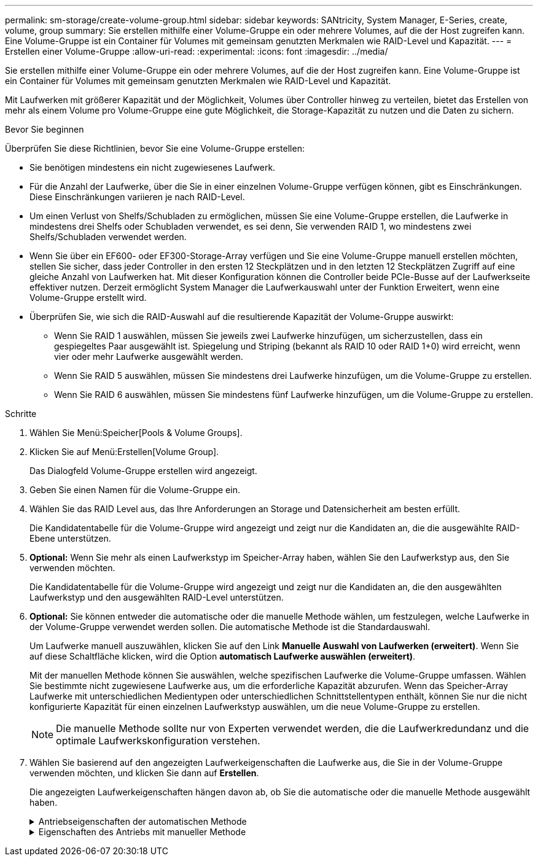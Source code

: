 ---
permalink: sm-storage/create-volume-group.html 
sidebar: sidebar 
keywords: SANtricity, System Manager, E-Series, create, volume, group 
summary: Sie erstellen mithilfe einer Volume-Gruppe ein oder mehrere Volumes, auf die der Host zugreifen kann. Eine Volume-Gruppe ist ein Container für Volumes mit gemeinsam genutzten Merkmalen wie RAID-Level und Kapazität. 
---
= Erstellen einer Volume-Gruppe
:allow-uri-read: 
:experimental: 
:icons: font
:imagesdir: ../media/


[role="lead"]
Sie erstellen mithilfe einer Volume-Gruppe ein oder mehrere Volumes, auf die der Host zugreifen kann. Eine Volume-Gruppe ist ein Container für Volumes mit gemeinsam genutzten Merkmalen wie RAID-Level und Kapazität.

Mit Laufwerken mit größerer Kapazität und der Möglichkeit, Volumes über Controller hinweg zu verteilen, bietet das Erstellen von mehr als einem Volume pro Volume-Gruppe eine gute Möglichkeit, die Storage-Kapazität zu nutzen und die Daten zu sichern.

.Bevor Sie beginnen
Überprüfen Sie diese Richtlinien, bevor Sie eine Volume-Gruppe erstellen:

* Sie benötigen mindestens ein nicht zugewiesenes Laufwerk.
* Für die Anzahl der Laufwerke, über die Sie in einer einzelnen Volume-Gruppe verfügen können, gibt es Einschränkungen. Diese Einschränkungen variieren je nach RAID-Level.
* Um einen Verlust von Shelfs/Schubladen zu ermöglichen, müssen Sie eine Volume-Gruppe erstellen, die Laufwerke in mindestens drei Shelfs oder Schubladen verwendet, es sei denn, Sie verwenden RAID 1, wo mindestens zwei Shelfs/Schubladen verwendet werden.
* Wenn Sie über ein EF600- oder EF300-Storage-Array verfügen und Sie eine Volume-Gruppe manuell erstellen möchten, stellen Sie sicher, dass jeder Controller in den ersten 12 Steckplätzen und in den letzten 12 Steckplätzen Zugriff auf eine gleiche Anzahl von Laufwerken hat. Mit dieser Konfiguration können die Controller beide PCIe-Busse auf der Laufwerkseite effektiver nutzen. Derzeit ermöglicht System Manager die Laufwerkauswahl unter der Funktion Erweitert, wenn eine Volume-Gruppe erstellt wird.
* Überprüfen Sie, wie sich die RAID-Auswahl auf die resultierende Kapazität der Volume-Gruppe auswirkt:
+
** Wenn Sie RAID 1 auswählen, müssen Sie jeweils zwei Laufwerke hinzufügen, um sicherzustellen, dass ein gespiegeltes Paar ausgewählt ist. Spiegelung und Striping (bekannt als RAID 10 oder RAID 1+0) wird erreicht, wenn vier oder mehr Laufwerke ausgewählt werden.
** Wenn Sie RAID 5 auswählen, müssen Sie mindestens drei Laufwerke hinzufügen, um die Volume-Gruppe zu erstellen.
** Wenn Sie RAID 6 auswählen, müssen Sie mindestens fünf Laufwerke hinzufügen, um die Volume-Gruppe zu erstellen.




.Schritte
. Wählen Sie Menü:Speicher[Pools & Volume Groups].
. Klicken Sie auf Menü:Erstellen[Volume Group].
+
Das Dialogfeld Volume-Gruppe erstellen wird angezeigt.

. Geben Sie einen Namen für die Volume-Gruppe ein.
. Wählen Sie das RAID Level aus, das Ihre Anforderungen an Storage und Datensicherheit am besten erfüllt.
+
Die Kandidatentabelle für die Volume-Gruppe wird angezeigt und zeigt nur die Kandidaten an, die die ausgewählte RAID-Ebene unterstützen.

. *Optional:* Wenn Sie mehr als einen Laufwerkstyp im Speicher-Array haben, wählen Sie den Laufwerkstyp aus, den Sie verwenden möchten.
+
Die Kandidatentabelle für die Volume-Gruppe wird angezeigt und zeigt nur die Kandidaten an, die den ausgewählten Laufwerkstyp und den ausgewählten RAID-Level unterstützen.

. *Optional:* Sie können entweder die automatische oder die manuelle Methode wählen, um festzulegen, welche Laufwerke in der Volume-Gruppe verwendet werden sollen. Die automatische Methode ist die Standardauswahl.
+
Um Laufwerke manuell auszuwählen, klicken Sie auf den Link *Manuelle Auswahl von Laufwerken (erweitert)*. Wenn Sie auf diese Schaltfläche klicken, wird die Option *automatisch Laufwerke auswählen (erweitert)*.

+
Mit der manuellen Methode können Sie auswählen, welche spezifischen Laufwerke die Volume-Gruppe umfassen. Wählen Sie bestimmte nicht zugewiesene Laufwerke aus, um die erforderliche Kapazität abzurufen. Wenn das Speicher-Array Laufwerke mit unterschiedlichen Medientypen oder unterschiedlichen Schnittstellentypen enthält, können Sie nur die nicht konfigurierte Kapazität für einen einzelnen Laufwerkstyp auswählen, um die neue Volume-Gruppe zu erstellen.

+
[NOTE]
====
Die manuelle Methode sollte nur von Experten verwendet werden, die die Laufwerkredundanz und die optimale Laufwerkskonfiguration verstehen.

====
. Wählen Sie basierend auf den angezeigten Laufwerkeigenschaften die Laufwerke aus, die Sie in der Volume-Gruppe verwenden möchten, und klicken Sie dann auf *Erstellen*.
+
Die angezeigten Laufwerkeigenschaften hängen davon ab, ob Sie die automatische oder die manuelle Methode ausgewählt haben.

+
.Antriebseigenschaften der automatischen Methode
[%collapsible]
====
[cols="25h,~"]
|===
| Charakteristisch | Nutzung 


 a| 
Freie Kapazität
 a| 
Zeigt die verfügbare Kapazität in gib an. Wählen Sie einen Kandidaten für eine Volume-Gruppe mit der Kapazität für die Storage-Anforderungen Ihrer Applikation aus.



 a| 
Laufwerke Insgesamt
 a| 
Zeigt die Anzahl der für diese Volume-Gruppe verfügbaren Laufwerke an. Wählen Sie einen Kandidaten für eine Volume-Gruppe mit der Anzahl der gewünschten Laufwerke aus.



 a| 
Laufwerksblockgröße (nur EF300 und EF600)
 a| 
Zeigt die Blockgröße (Sektorgröße) an, die die Laufwerke in der Gruppe schreiben können. Die Werte können Folgendes umfassen:

** 512 -- 512-Byte-Sektorgröße.
** 4K – 4,096 Byte Sektorgröße.




 a| 
Sicher
 a| 
Zeigt an, ob dieser Kandidat für diese Volume-Gruppe vollständig aus sicheren Laufwerken besteht, bei denen es sich entweder um vollständige Festplattenverschlüsselung (Full Disk Encryption, FDE) oder FIPS-Laufwerke (Federal Information Processing Standard) handeln kann.

** Sie können Ihre Volume-Gruppe mit Drive Security schützen, aber alle Laufwerke müssen sicher für diese Funktion geeignet sein.
** Wenn Sie eine nur-FDE-Volume-Gruppe erstellen möchten, suchen Sie in der Spalte Secure-fähiger nach *Ja - FDE*. Wenn Sie eine nur-FIPS-Gruppe erstellen möchten, suchen Sie nach *Ja - FIPS* oder *Ja - FIPS (gemischt)*. „Mixed“ zeigt eine Mischung aus 140-2- und 140-3-Level-Laufwerken an. Wenn Sie eine Mischung dieser Ebenen verwenden, beachten Sie, dass die Volume-Gruppe dann auf einer niedrigeren Sicherheitsstufe arbeitet (140-2).
** Sie können eine Volume-Gruppe aus Laufwerken erstellen, die möglicherweise sicher sind oder nicht, aber eine Kombination aus Sicherheitsstufen bieten. Wenn die Laufwerke in der Volume-Gruppe Laufwerke enthalten, die nicht sicher sind, können Sie die Volume-Gruppe nicht sichern.




 a| 
Sicherheit Aktivieren?
 a| 
Bietet die Möglichkeit, die Sicherheitsfunktion des Laufwerks mit sicheren Laufwerken zu aktivieren. Wenn die Volume-Gruppe sicher ist und Sie einen Sicherheitsschlüssel eingerichtet haben, können Sie die Laufwerksicherheit aktivieren, indem Sie das Kontrollkästchen aktivieren.


NOTE: Die einzige Möglichkeit, die Laufwerksicherheit zu entfernen, nachdem sie aktiviert ist, ist, die Volume-Gruppe zu löschen und die Laufwerke zu löschen.



 a| 
DA-fähig
 a| 
Gibt an, ob Data Assurance (da) für diese Gruppe verfügbar ist. Data Assurance (da) überprüft und korrigiert Fehler, die auftreten können, wenn Daten durch die Controller zu den Laufwerken übertragen werden.

Wenn Sie da verwenden möchten, wählen Sie eine Volume-Gruppe aus, die für das da-fähig ist. (Bei da-fähigen Laufwerken wird da automatisch auf im Pool erstellten Volumes aktiviert.)

Eine Volume-Gruppe kann Laufwerke enthalten, die für da-fähig sind oder nicht für da-fähig sind, aber alle Laufwerke müssen für die Verwendung dieser Funktion als da-fähig sein.



 a| 
Resource Provisioning-fähig (nur EF300 und EF600)
 a| 
Zeigt an, ob Ressourcen-Provisioning für diese Gruppe verfügbar ist. Resource Provisioning ist eine Funktion, die in den EF300- und EF600-Speicher-Arrays zur Verfügung steht und die es ermöglicht, Volumes ohne Hintergrundinitialisierung sofort in Betrieb zu nehmen.



 a| 
Schutz Vor Shelf-Verlust
 a| 
Zeigt an, ob Regalverlustschutz verfügbar ist.     Shelf-Schutz garantiert den Zugriff auf die Daten auf den Volumes in einer Volume-Gruppe, wenn ein vollständiger Verlust der Kommunikation zu einem Shelf auftritt.



 a| 
Schutz Vor Schubladenverlust
 a| 
Zeigt an, ob ein Schubladenschutz verfügbar ist, der nur zur Verfügung steht, wenn Sie ein Laufwerk-Shelf mit Schubladen verwenden.     Der Schutz vor Schubladenverlust garantiert den Zugriff auf die Daten auf den Volumes in einer Volume-Gruppe, wenn ein vollständiger Verlust der Kommunikation mit einer einzelnen Schublade in einem Festplatten-Shelf auftritt.



 a| 
Unterstützte Volume-Block-Größen (nur EF300 und EF600)
 a| 
Zeigt die Blockgrößen an, die für die Volumes in der Gruppe erstellt werden können:

** 512 n -- 512 Bytes nativ.
** 512 e -- 512 Bytes emuliert.
** 4K -- 4,096 Byte.


|===
====
+
.Eigenschaften des Antriebs mit manueller Methode
[%collapsible]
====
[cols="25h,~"]
|===
| Charakteristisch | Nutzung 


 a| 
Medientyp
 a| 
Gibt den Medientyp an. Folgende Medientypen werden unterstützt:

** Festplatte
** Solid State-Festplatte (SSD)


Alle Laufwerke in einer Volume-Gruppe müssen vom gleichen Medientyp (entweder alle SSDs oder alle Festplatten) sein. Volume-Gruppen können keine Mischung aus Medientypen oder Schnittstellentypen haben.



 a| 
Laufwerksblockgröße (nur EF300 und EF600)
 a| 
Zeigt die Blockgröße (Sektorgröße) an, die die Laufwerke in der Gruppe schreiben können. Die Werte können Folgendes umfassen:

** 512 -- 512-Byte-Sektorgröße.
** 4K – 4,096 Byte Sektorgröße.




 a| 
Laufwerkskapazität
 a| 
Zeigt die Laufwerkskapazität an.

** Wählen Sie nach Möglichkeit Laufwerke aus, die eine Kapazität haben, die den Kapazitäten der aktuellen Laufwerke in der Volume-Gruppe entspricht.
** Wenn nicht zugewiesene Laufwerke mit kleinerer Kapazität hinzugefügt werden müssen, müssen Sie beachten, dass die nutzbare Kapazität jedes Laufwerks, das sich derzeit in der Volume-Gruppe befindet, reduziert wird. Daher ist die Laufwerkskapazität für die gesamte Volume-Gruppe gleich.
** Wenn nicht zugewiesene Laufwerke mit höherer Kapazität hinzugefügt werden müssen, müssen Sie beachten, dass die nutzbare Kapazität der hinzufügenden nicht zugewiesenen Laufwerke reduziert wird, damit sie den aktuellen Kapazitäten der Laufwerke in der Volume-Gruppe entsprechen.




 a| 
Fach
 a| 
Zeigt die Position des Fachs des Laufwerks an.



 a| 
Schlitz
 a| 
Zeigt die Position des Laufwerksteckplatzes an.



 a| 
Drehzahl (U/min)
 a| 
Zeigt die Geschwindigkeit des Laufwerks an.



 a| 
Größe des logischen Sektors
 a| 
Gibt die Größe und das Format des Sektors an.



 a| 
Sicher
 a| 
Zeigt an, ob dieser Kandidat für diese Volume-Gruppe vollständig aus sicheren Laufwerken besteht, bei denen es sich entweder um vollständige Festplattenverschlüsselung (Full Disk Encryption, FDE) oder FIPS-Laufwerke (Federal Information Processing Standard) handeln kann.

** Sie können Ihre Volume-Gruppe mit Drive Security schützen, aber alle Laufwerke müssen sicher für diese Funktion geeignet sein.
** Wenn Sie eine nur-FDE-Volume-Gruppe erstellen möchten, suchen Sie in der Spalte Secure-fähiger nach *Ja - FDE*. Wenn Sie eine nur-FIPS-Gruppe erstellen möchten, suchen Sie nach *Ja - FIPS* oder *Ja - FIPS (gemischt)*. „Mixed“ zeigt eine Mischung aus 140-2- und 140-3-Level-Laufwerken an. Wenn Sie eine Mischung dieser Ebenen verwenden, beachten Sie, dass die Volume-Gruppe dann auf einer niedrigeren Sicherheitsstufe arbeitet (140-2).
** Sie können eine Volume-Gruppe aus Laufwerken erstellen, die möglicherweise sicher sind oder nicht, aber eine Kombination aus Sicherheitsstufen bieten. Wenn die Laufwerke in der Volume-Gruppe Laufwerke enthalten, die nicht sicher sind, können Sie die Volume-Gruppe nicht sichern.




 a| 
DA-fähig
 a| 
Gibt an, ob Data Assurance (da) für diese Gruppe verfügbar ist. Data Assurance (da) überprüft und korrigiert Fehler, die auftreten können, wenn Daten über die Controller bis zu den Laufwerken übermittelt werden.

Wenn Sie da verwenden möchten, wählen Sie eine Volume-Gruppe aus, die für das da-fähig ist. (Bei da-fähigen Laufwerken wird da automatisch auf im Pool erstellten Volumes aktiviert.)

Eine Volume-Gruppe kann Laufwerke enthalten, die für da-fähig sind oder nicht für da-fähig sind, aber alle Laufwerke müssen für die Verwendung dieser Funktion als da-fähig sein.



 a| 
Unterstützte Volume-Block-Größen (nur EF300 und EF600)
 a| 
Zeigt die Blockgrößen an, die für die Volumes in der Gruppe erstellt werden können:

** 512 n -- 512 Bytes nativ.
** 512 e -- 512 Bytes emuliert.
** 4K -- 4,096 Byte.




 a| 
Resource Provisioning-fähig (nur EF300 und EF600)
 a| 
Zeigt an, ob Ressourcen-Provisioning für diese Gruppe verfügbar ist. Resource Provisioning ist eine Funktion, die in den EF300- und EF600-Speicher-Arrays zur Verfügung steht und die es ermöglicht, Volumes ohne Hintergrundinitialisierung sofort in Betrieb zu nehmen.

|===
====

